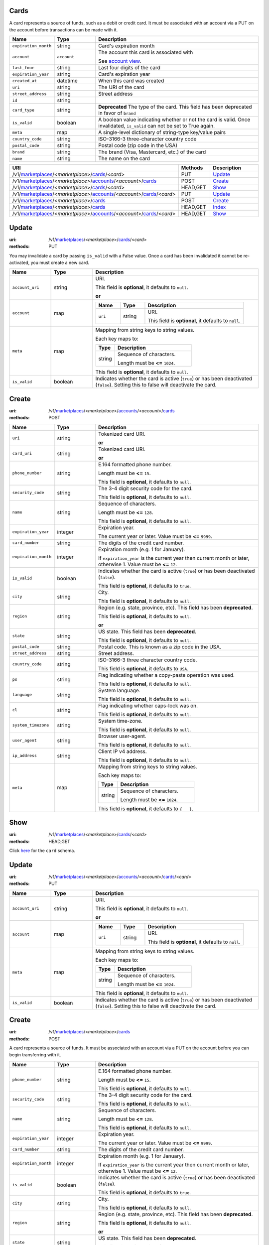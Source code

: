 =====
Cards
=====

A card represents a source of funds, such as a debit or credit card. It must be
associated with an account via a PUT on the account before transactions can be
made with it.

.. _card-view:

.. list-table::
   :widths: 20 20 80 
   :header-rows: 1

   * - Name
     - Type
     - Description
   * - ``expiration_month``
     - string
     - Card's expiration month

   * - ``account``
     - ``account``
     - The account this card is associated with

       See `account view
       <./accounts.rst#account-view>`_.


   * - ``last_four``
     - string
     - Last four digits of the card

   * - ``expiration_year``
     - string
     - Card's expiration year

   * - ``created_at``
     - datetime
     - When this card was created

   * - ``uri``
     - string
     - The URI of the card


   * - ``street_address``
     - string
     - Street address

   * - ``id``
     - string
     - 
   * - ``card_type``
     - string
     - **Deprecated**
       The type of the card. This field has been deprecated in favor of
       ``brand``

   * - ``is_valid``
     - boolean
     - A boolean value indicating whether or not the card is valid. Once
       invalidated, ``is_valid`` can not be set to True again.

   * - ``meta``
     - map
     - A single-level dictionary of string-type key/value pairs

   * - ``country_code``
     - string
     - ISO-3166-3 three-character country code

   * - ``postal_code``
     - string
     - Postal code (zip code in the USA)

   * - ``brand``
     - string
     - The brand (Visa, Mastercard, etc.) of the card


   * - ``name``
     - string
     - The name on the card


.. list-table::
   :widths: 20 20 80
   :header-rows: 1

   * - URI
     - Methods
     - Description
   * - /v1/`marketplaces <./marketplaces.rst>`_/<*marketplace*>/`cards <./cards.rst>`_/<*card*>
     - PUT
     - `Update <./cards.rst#update>`_
   * - /v1/`marketplaces <./marketplaces.rst>`_/<*marketplace*>/`accounts <./accounts.rst>`_/<*account*>/`cards <./cards.rst>`_
     - POST
     - `Create <./cards.rst#create>`_
   * - /v1/`marketplaces <./marketplaces.rst>`_/<*marketplace*>/`cards <./cards.rst>`_/<*card*>
     - HEAD,GET
     - `Show <./cards.rst#show>`_
   * - /v1/`marketplaces <./marketplaces.rst>`_/<*marketplace*>/`accounts <./accounts.rst>`_/<*account*>/`cards <./cards.rst>`_/<*card*>
     - PUT
     - `Update <./cards.rst#update>`_
   * - /v1/`marketplaces <./marketplaces.rst>`_/<*marketplace*>/`cards <./cards.rst>`_
     - POST
     - `Create <./cards.rst#create>`_
   * - /v1/`marketplaces <./marketplaces.rst>`_/<*marketplace*>/`cards <./cards.rst>`_
     - HEAD,GET
     - `Index <./cards.rst#index>`_
   * - /v1/`marketplaces <./marketplaces.rst>`_/<*marketplace*>/`accounts <./accounts.rst>`_/<*account*>/`cards <./cards.rst>`_/<*card*>
     - HEAD,GET
     - `Show <./cards.rst#show>`_

======
Update
======

:uri: /v1/`marketplaces <./marketplaces.rst>`_/<*marketplace*>/`cards <./cards.rst>`_/<*card*>
:methods: PUT

You may invalidate a card by passing ``is_valid`` with a False
value. Once a card has been invalidated it cannot be re-activated, you
must create a new card.

.. _card-update-form:

.. list-table::
   :widths: 20 20 80 
   :header-rows: 1

   * - Name
     - Type
     - Description
   * - ``account_uri``
     - string
     - URI.

       This field is **optional**, it defaults to ``null``.

       **or**
   * - ``account``
     - map
     - .. list-table::
          :widths: 20 20 80 
          :header-rows: 1

          * - Name
            - Type
            - Description
          * - ``uri``
            - string
            - URI.

              This field is **optional**, it defaults to ``null``.

   * - ``meta``
     - map
     - Mapping from string keys to string values.

       Each key maps to:

       .. list-table::
          :widths: 20 80 
          :header-rows: 1

          * - Type
            - Description
          * - string
            - Sequence of characters.

              Length must be **<=** ``1024``.

       This field is **optional**, it defaults to ``null``.

   * - ``is_valid``
     - boolean
     - Indicates whether the card is active (``true``) or has been deactivated
       (``false``). Setting this to false will deactivate the card.



======
Create
======

:uri: /v1/`marketplaces <./marketplaces.rst>`_/<*marketplace*>/`accounts <./accounts.rst>`_/<*account*>/`cards <./cards.rst>`_
:methods: POST

.. _account-card-create-form:

.. list-table::
   :widths: 20 20 80 
   :header-rows: 1

   * - Name
     - Type
     - Description
   * - ``uri``
     - string
     - Tokenized card URI.

       **or**
   * - ``card_uri``
     - string
     - Tokenized card URI.

       **or**
   * - ``phone_number``
     - string
     - E.164 formatted phone number.

       Length must be **<=** ``15``.

       This field is **optional**, it defaults to ``null``.

   * - ``security_code``
     - string
     - The 3-4 digit security code for the card.

       This field is **optional**, it defaults to ``null``.

   * - ``name``
     - string
     - Sequence of characters.

       Length must be **<=** ``128``.

       This field is **optional**, it defaults to ``null``.

   * - ``expiration_year``
     - integer
     - Expiration year.

       The current year or later. Value must be **<=** ``9999``.

   * - ``card_number``
     - string
     - The digits of the credit card number.

   * - ``expiration_month``
     - integer
     - Expiration month (e.g. 1 for January).

       If ``expiration_year`` is the current year then current month or later,
       otherwise 1. Value must be **<=** ``12``.

   * - ``is_valid``
     - boolean
     - Indicates whether the card is active (``true``) or has been deactivated
       (``false``).

       This field is **optional**, it defaults to ``true``.

   * - ``city``
     - string
     - City.

       This field is **optional**, it defaults to ``null``.

   * - ``region``
     - string
     - Region (e.g. state, province, etc). This field has been
       **deprecated**.

       This field is **optional**, it defaults to ``null``.

       **or**
   * - ``state``
     - string
     - US state. This field has been **deprecated**.

       This field is **optional**, it defaults to ``null``.

   * - ``postal_code``
     - string
     - Postal code. This is known as a zip code in the USA.

   * - ``street_address``
     - string
     - Street address.

   * - ``country_code``
     - string
     - ISO-3166-3 three character country code.

       This field is **optional**, it defaults to ``USA``.

   * - ``ps``
     - string
     - Flag indicating whether a copy-paste operation was used.

       This field is **optional**, it defaults to ``null``.

   * - ``language``
     - string
     - System language.

       This field is **optional**, it defaults to ``null``.

   * - ``cl``
     - string
     - Flag indicating whether caps-lock was on.

       This field is **optional**, it defaults to ``null``.

   * - ``system_timezone``
     - string
     - System time-zone.

       This field is **optional**, it defaults to ``null``.

   * - ``user_agent``
     - string
     - Browser user-agent.

       This field is **optional**, it defaults to ``null``.

   * - ``ip_address``
     - string
     - Client IP v4 address.

       This field is **optional**, it defaults to ``null``.

   * - ``meta``
     - map
     - Mapping from string keys to string values.

       Each key maps to:

       .. list-table::
          :widths: 20 80 
          :header-rows: 1

          * - Type
            - Description
          * - string
            - Sequence of characters.

              Length must be **<=** ``1024``.

       This field is **optional**, it defaults to ``{   }``.



====
Show
====

:uri: /v1/`marketplaces <./marketplaces.rst>`_/<*marketplace*>/`cards <./cards.rst>`_/<*card*>
:methods: HEAD,GET

Click `here <./cards.rst#card-view>`_ for the ``card`` schema.


======
Update
======

:uri: /v1/`marketplaces <./marketplaces.rst>`_/<*marketplace*>/`accounts <./accounts.rst>`_/<*account*>/`cards <./cards.rst>`_/<*card*>
:methods: PUT

.. _card-update-form:

.. list-table::
   :widths: 20 20 80 
   :header-rows: 1

   * - Name
     - Type
     - Description
   * - ``account_uri``
     - string
     - URI.

       This field is **optional**, it defaults to ``null``.

       **or**
   * - ``account``
     - map
     - .. list-table::
          :widths: 20 20 80 
          :header-rows: 1

          * - Name
            - Type
            - Description
          * - ``uri``
            - string
            - URI.

              This field is **optional**, it defaults to ``null``.

   * - ``meta``
     - map
     - Mapping from string keys to string values.

       Each key maps to:

       .. list-table::
          :widths: 20 80 
          :header-rows: 1

          * - Type
            - Description
          * - string
            - Sequence of characters.

              Length must be **<=** ``1024``.

       This field is **optional**, it defaults to ``null``.

   * - ``is_valid``
     - boolean
     - Indicates whether the card is active (``true``) or has been deactivated
       (``false``). Setting this to false will deactivate the card.



======
Create
======

:uri: /v1/`marketplaces <./marketplaces.rst>`_/<*marketplace*>/`cards <./cards.rst>`_
:methods: POST

A card represents a source of funds. It must be associated with an
account via a PUT on the account before you can begin transferring
with it.


.. list-table::
   :widths: 20 20 80 
   :header-rows: 1

   * - Name
     - Type
     - Description
   * - ``phone_number``
     - string
     - E.164 formatted phone number.

       Length must be **<=** ``15``.

       This field is **optional**, it defaults to ``null``.

   * - ``security_code``
     - string
     - The 3-4 digit security code for the card.

       This field is **optional**, it defaults to ``null``.

   * - ``name``
     - string
     - Sequence of characters.

       Length must be **<=** ``128``.

       This field is **optional**, it defaults to ``null``.

   * - ``expiration_year``
     - integer
     - Expiration year.

       The current year or later. Value must be **<=** ``9999``.

   * - ``card_number``
     - string
     - The digits of the credit card number.

   * - ``expiration_month``
     - integer
     - Expiration month (e.g. 1 for January).

       If ``expiration_year`` is the current year then current month or later,
       otherwise 1. Value must be **<=** ``12``.

   * - ``is_valid``
     - boolean
     - Indicates whether the card is active (``true``) or has been deactivated
       (``false``).

       This field is **optional**, it defaults to ``true``.

   * - ``city``
     - string
     - City.

       This field is **optional**, it defaults to ``null``.

   * - ``region``
     - string
     - Region (e.g. state, province, etc). This field has been
       **deprecated**.

       This field is **optional**, it defaults to ``null``.

       **or**
   * - ``state``
     - string
     - US state. This field has been **deprecated**.

       This field is **optional**, it defaults to ``null``.

   * - ``postal_code``
     - string
     - Postal code. This is known as a zip code in the USA.

   * - ``street_address``
     - string
     - Street address.

   * - ``country_code``
     - string
     - ISO-3166-3 three character country code.

       This field is **optional**, it defaults to ``USA``.

   * - ``ps``
     - string
     - Flag indicating whether a copy-paste operation was used.

       This field is **optional**, it defaults to ``null``.

   * - ``language``
     - string
     - System language.

       This field is **optional**, it defaults to ``null``.

   * - ``cl``
     - string
     - Flag indicating whether caps-lock was on.

       This field is **optional**, it defaults to ``null``.

   * - ``system_timezone``
     - string
     - System time-zone.

       This field is **optional**, it defaults to ``null``.

   * - ``user_agent``
     - string
     - Browser user-agent.

       This field is **optional**, it defaults to ``null``.

   * - ``ip_address``
     - string
     - Client IP v4 address.

       This field is **optional**, it defaults to ``null``.

   * - ``meta``
     - map
     - Mapping from string keys to string values.

       Each key maps to:

       .. list-table::
          :widths: 20 80 
          :header-rows: 1

          * - Type
            - Description
          * - string
            - Sequence of characters.

              Length must be **<=** ``1024``.

       This field is **optional**, it defaults to ``{   }``.



=====
Index
=====

:uri: /v1/`marketplaces <./marketplaces.rst>`_/<*marketplace*>/`cards <./cards.rst>`_
:methods: HEAD,GET

.. _card-index:


.. _cards-view:


====
Show
====

:uri: /v1/`marketplaces <./marketplaces.rst>`_/<*marketplace*>/`accounts <./accounts.rst>`_/<*account*>/`cards <./cards.rst>`_/<*card*>
:methods: HEAD,GET

Click `here <./cards.rst#card-view>`_ for the ``card`` schema.



